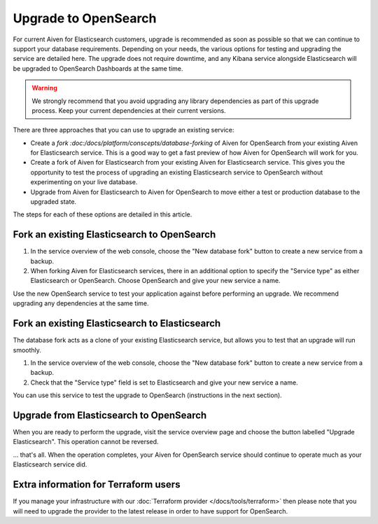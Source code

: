 Upgrade to OpenSearch
=====================

For current Aiven for Elasticsearch customers, upgrade is recommended as soon as possible so that we can continue to support your database requirements. Depending on your needs, the various options for testing and upgrading the service are detailed here. The upgrade does not require downtime, and any Kibana service alongside Elasticsearch will be upgraded to OpenSearch Dashboards at the same time.

.. warning::
    We strongly recommend that you avoid upgrading any library dependencies as part of this upgrade process. Keep your current dependencies at their current versions.

There are three approaches that you can use to upgrade an existing service:

* Create a `fork :doc:/docs/platform/conscepts/database-forking` of Aiven for OpenSearch from your existing Aiven for Elasticsearch service. This is a good way to get a fast preview of how Aiven for OpenSearch will work for you.
* Create a fork of Aiven for Elasticsearch from your existing Aiven for Elasticsearch service. This gives you the opportunity to test the process of upgrading an existing Elasticsearch service to OpenSearch without experimenting on your live database.
* Upgrade from Aiven for Elasticsearch to Aiven for OpenSearch to move either a test or production database to the upgraded state.

The steps for each of these options are detailed in this article.

Fork an existing Elasticsearch to OpenSearch
--------------------------------------------

1. In the service overview of the web console, choose the "New database fork" button to create a new service from a backup.
2. When forking Aiven for Elasticsearch services, there in an additional option to specify the "Service type" as either Elasticsearch or OpenSearch. Choose OpenSearch and give your new service a name.

Use the new OpenSearch service to test your application against before performing an upgrade. We recommend upgrading any dependencies at the same time.

Fork an existing Elasticsearch to Elasticsearch
-----------------------------------------------

The database fork acts as a clone of your existing Elasticsearch service, but allows you to test that an upgrade will run smoothly.

1. In the service overview of the web console, choose the "New database fork" button to create a new service from a backup.
2. Check that the "Service type" field is set to Elasticsearch and give your new service a name.

You can use this service to test the upgrade to OpenSearch (instructions in the next section).

Upgrade from Elasticsearch to OpenSearch
----------------------------------------

When you are ready to perform the upgrade, visit the service overview page and choose the button labelled "Upgrade Elasticsearch". This operation cannot be reversed.

... that's all. When the operation completes, your Aiven for OpenSearch service should continue to operate much as your Elasticsearch service did.

Extra information for Terraform users
-------------------------------------

If you manage your infrastructure with our :doc:`Terraform provider </docs/tools/terraform>` then please note that you will need to upgrade the provider to the latest release in order to have support for OpenSearch.
